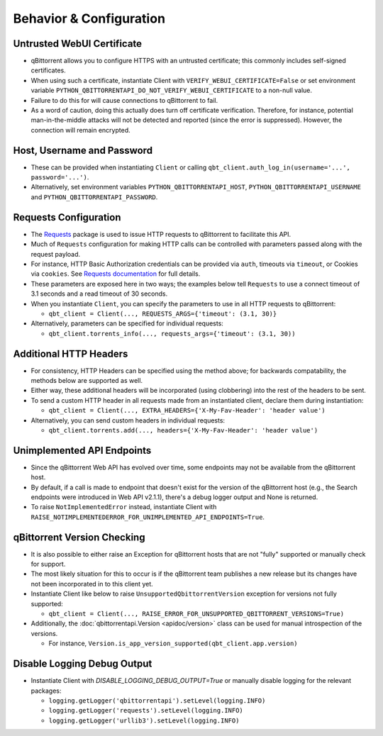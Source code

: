 Behavior & Configuration
================================

Untrusted WebUI Certificate
***************************
* qBittorrent allows you to configure HTTPS with an untrusted certificate; this commonly includes self-signed certificates.
* When using such a certificate, instantiate Client with ``VERIFY_WEBUI_CERTIFICATE=False`` or set environment variable ``PYTHON_QBITTORRENTAPI_DO_NOT_VERIFY_WEBUI_CERTIFICATE`` to a non-null value.
* Failure to do this for will cause connections to qBittorrent to fail.
* As a word of caution, doing this actually does turn off certificate verification. Therefore, for instance, potential man-in-the-middle attacks will not be detected and reported (since the error is suppressed). However, the connection will remain encrypted.

Host, Username and Password
***************************
* These can be provided when instantiating ``Client`` or calling ``qbt_client.auth_log_in(username='...', password='...')``.
* Alternatively, set environment variables ``PYTHON_QBITTORRENTAPI_HOST``, ``PYTHON_QBITTORRENTAPI_USERNAME`` and ``PYTHON_QBITTORRENTAPI_PASSWORD``.

Requests Configuration
**********************
* The `Requests <https://requests.readthedocs.io/en/latest/>`_ package is used to issue HTTP requests to qBittorrent to facilitate this API.
* Much of ``Requests`` configuration for making HTTP calls can be controlled with parameters passed along with the request payload.
* For instance, HTTP Basic Authorization credentials can be provided via ``auth``, timeouts via ``timeout``, or Cookies via ``cookies``. See `Requests documentation <https://requests.readthedocs.io/en/latest/api/#requests.request>`_ for full details.
* These parameters are exposed here in two ways; the examples below tell ``Requests`` to use a connect timeout of 3.1 seconds and a read timeout of 30 seconds.
* When you instantiate ``Client``, you can specify the parameters to use in all HTTP requests to qBittorrent:

  * ``qbt_client = Client(..., REQUESTS_ARGS={'timeout': (3.1, 30)}``

* Alternatively, parameters can be specified for individual requests:

  * ``qbt_client.torrents_info(..., requests_args={'timeout': (3.1, 30))``

Additional HTTP Headers
***********************
* For consistency, HTTP Headers can be specified using the method above; for backwards compatability, the methods below are supported as well.
* Either way, these additional headers will be incorporated (using clobbering) into the rest of the headers to be sent.
* To send a custom HTTP header in all requests made from an instantiated client, declare them during instantiation:

  * ``qbt_client = Client(..., EXTRA_HEADERS={'X-My-Fav-Header': 'header value')``

* Alternatively, you can send custom headers in individual requests:

  * ``qbt_client.torrents.add(..., headers={'X-My-Fav-Header': 'header value')``

Unimplemented API Endpoints
***************************
* Since the qBittorrent Web API has evolved over time, some endpoints may not be available from the qBittorrent host.
* By default, if a call is made to endpoint that doesn't exist for the version of the qBittorrent host (e.g., the Search endpoints were introduced in Web API v2.1.1), there's a debug logger output and None is returned.
* To raise ``NotImplementedError`` instead, instantiate Client with ``RAISE_NOTIMPLEMENTEDERROR_FOR_UNIMPLEMENTED_API_ENDPOINTS=True``.

qBittorrent Version Checking
****************************
* It is also possible to either raise an Exception for qBittorrent hosts that are not "fully" supported or manually check for support.
* The most likely situation for this to occur is if the qBittorrent team publishes a new release but its changes have not been incorporated in to this client yet.
* Instantiate Client like below to raise ``UnsupportedQbittorrentVersion`` exception for versions not fully supported:

  * ``qbt_client = Client(..., RAISE_ERROR_FOR_UNSUPPORTED_QBITTORRENT_VERSIONS=True)``

* Additionally, the :doc:`qbittorrentapi.Version <apidoc/version>` class can be used for manual introspection of the versions.

  * For instance, ``Version.is_app_version_supported(qbt_client.app.version)``

Disable Logging Debug Output
****************************
* Instantiate Client with `DISABLE_LOGGING_DEBUG_OUTPUT=True` or manually disable logging for the relevant packages:

  * ``logging.getLogger('qbittorrentapi').setLevel(logging.INFO)``
  * ``logging.getLogger('requests').setLevel(logging.INFO)``
  * ``logging.getLogger('urllib3').setLevel(logging.INFO)``
